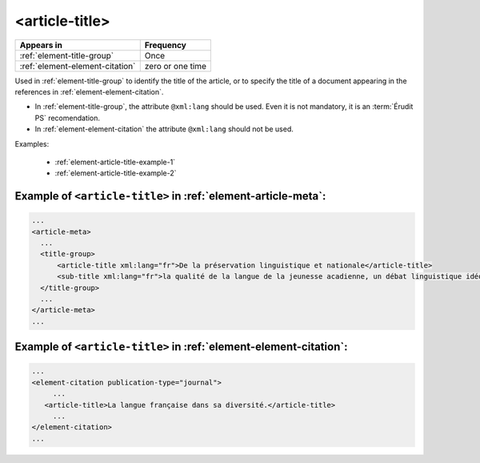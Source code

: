 .. _element-article-title:

<article-title>
===============

+----------------------------------+------------------+
| Appears in                       | Frequency        |
+==================================+==================+
| :ref:`element-title-group`       | Once             |
+----------------------------------+------------------+
| :ref:`element-element-citation`  | zero or one time |
+----------------------------------+------------------+

Used in :ref:`element-title-group` to identify the title of the article, or to specify the title of a document appearing in the references in :ref:`element-element-citation`.

* In :ref:`element-title-group`, the attribute ``@xml:lang`` should be used. Even it is not mandatory, it is an :term:`Érudit PS` recomendation.
* In :ref:`element-element-citation` the attribute ``@xml:lang`` should not be used.

Examples:

  * :ref:`element-article-title-example-1`
  * :ref:`element-article-title-example-2`

.. _element-article-title-example-1:

Example of ``<article-title>`` in :ref:`element-article-meta`:
--------------------------------------------------------------

.. code-block:: xml

    ...
    <article-meta>
      ...
      <title-group>
          <article-title xml:lang="fr">De la préservation linguistique et nationale</article-title>
          <sub-title xml:lang="fr">la qualité de la langue de la jeunesse acadienne, un débat linguistique idéologique</sub-title>
      </title-group>
      ...
    </article-meta>
    ...

.. _element-article-title-example-2:

Example of ``<article-title>`` in :ref:`element-element-citation`:
------------------------------------------------------------------

.. code-block:: xml

    ...
    <element-citation publication-type="journal">
         ...
       <article-title>La langue française dans sa diversité.</article-title>
         ...
    </element-citation>
    ...

.. {"reviewed_on": "20180508", "by": "fabio.batalha@erudit.org"}